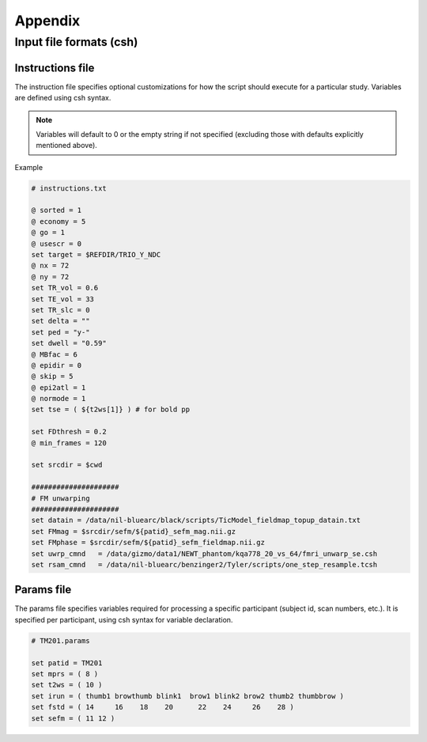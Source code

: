 --------
Appendix
--------

Input file formats (csh)
========================

.. _instructions:

Instructions file
-----------------

The instruction file specifies optional customizations for how the script should execute for a particular study.
Variables are defined using csh syntax.

.. note:: Variables will default to 0 or the empty string if not specified (excluding those with defaults explicitly mentioned above).

Example

.. code-block:: csh

    # instructions.txt

    @ sorted = 1
    @ economy = 5
    @ go = 1
    @ usescr = 0
    set target = $REFDIR/TRIO_Y_NDC
    @ nx = 72
    @ ny = 72
    set TR_vol = 0.6
    set TE_vol = 33
    set TR_slc = 0
    set delta = ""
    set ped = "y-"
    set dwell = "0.59"
    @ MBfac = 6
    @ epidir = 0
    @ skip = 5
    @ epi2atl = 1
    @ normode = 1
    set tse = ( ${t2ws[1]} ) # for bold pp

    set FDthresh = 0.2
    @ min_frames = 120

    set srcdir = $cwd

    #####################
    # FM unwarping
    #####################
    set datain = /data/nil-bluearc/black/scripts/TicModel_fieldmap_topup_datain.txt
    set FMmag = $srcdir/sefm/${patid}_sefm_mag.nii.gz
    set FMphase = $srcdir/sefm/${patid}_sefm_fieldmap.nii.gz
    set uwrp_cmnd   = /data/gizmo/data1/NEWT_phantom/kqa778_20_vs_64/fmri_unwarp_se.csh
    set rsam_cmnd   = /data/nil-bluearc/benzinger2/Tyler/scripts/one_step_resample.tcsh

.. _params:

Params file
-----------

The params file specifies variables required for processing a specific participant (subject id, scan numbers, etc.).
It is specified per participant, using csh syntax for variable declaration.

.. code-block:: csh

    # TM201.params

    set patid = TM201
    set mprs = ( 8 )
    set t2ws = ( 10 )
    set irun = ( thumb1 browthumb blink1  brow1 blink2 brow2 thumb2 thumbbrow )
    set fstd = ( 14     16    18    20      22    24     26    28 )
    set sefm = ( 11 12 )
